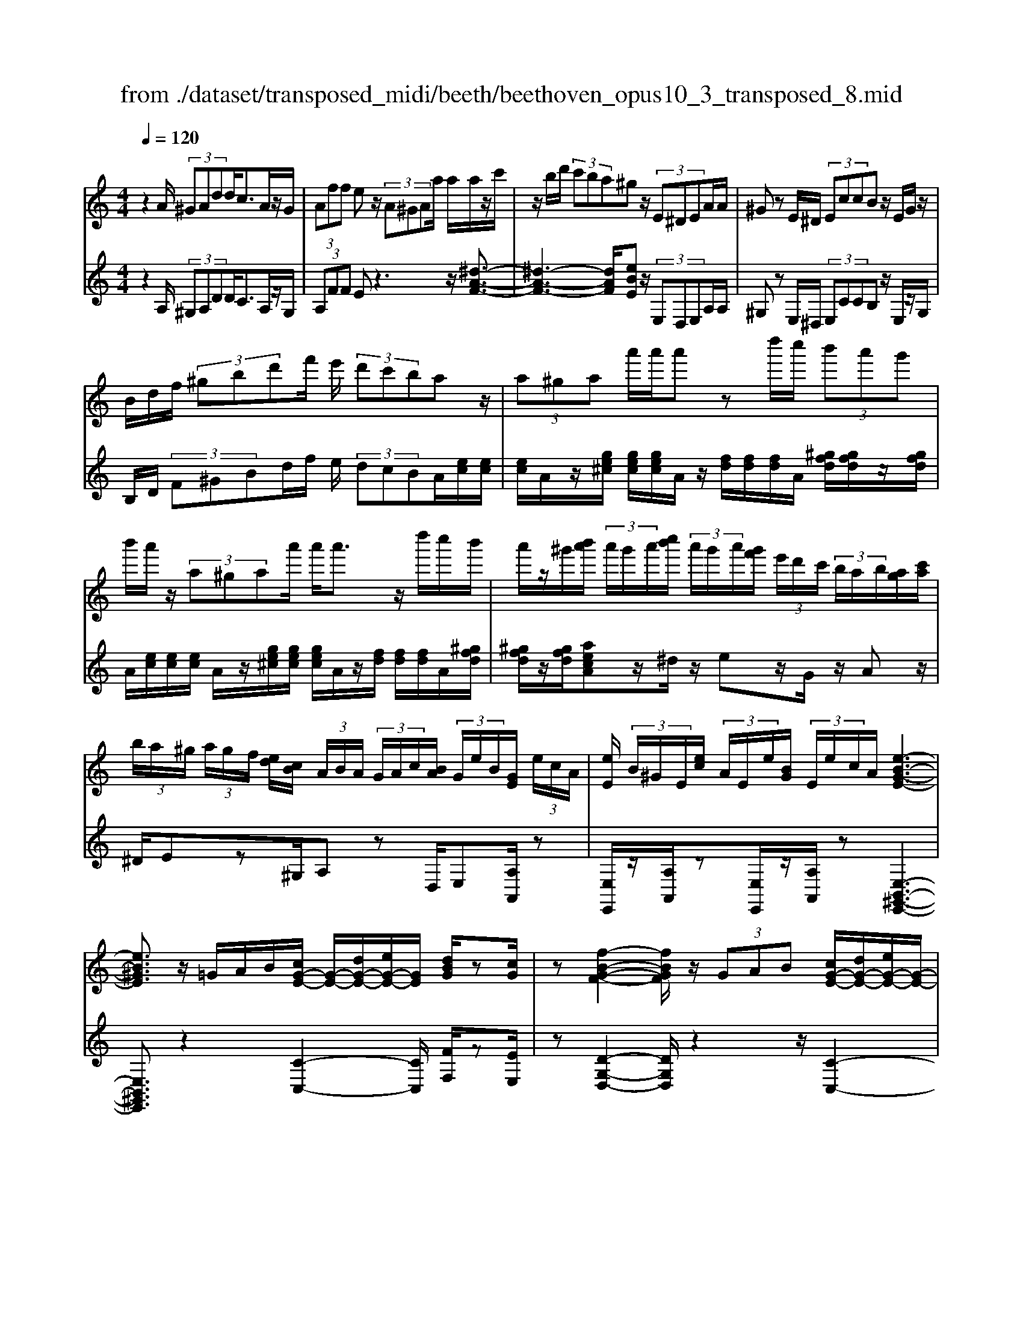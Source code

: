 X: 1
T: from ./dataset/transposed_midi/beeth/beethoven_opus10_3_transposed_8.mid
M: 4/4
L: 1/8
Q:1/4=120
% Last note suggests minor mode tune
K:C % 0 sharps
V:1
%%MIDI program 0
z2 A/2 (3^GAdd<cA/2z/2G/2| \
 (3Aff ez/2 (3A^GAa/2 a/2a/2z/2c'/2| \
z/2b/2d'/2 (3c'ba^gz/2 (3E^DEA/2A/2| \
^Gz E/2^D/2 (3EccB z/2E/2G/2z/2|
B/2d/2f/2 (3^gbd'f'/2 e'/2 (3d'c'baz/2| \
 (3a^ga a'/2a'/2a' zd''/2c''/2  (3b'a'g'| \
b'/2a'/2z/2 (3a^gaa'/2 a'<a' z/2d''/2c''/2b'/2| \
a'/2z/2^g'/2[b'a']/2  (3a'/2g'/2a'/2[c''b']/2 (3a'/2g'/2a'/2[g'f']/2 (3e'/2d'/2c'/2  (3b/2a/2b/2[ag]/2[c'a]/2|
 (3b/2a/2^g/2 (3a/2g/2f/2 [ed]/2[cB]/2 (3A/2B/2A/2  (3G/2A/2c/2[BA]/2 (3G/2e/2B/2[GE]/2 (3e/2c/2A/2| \
[eE]/2 (3B/2^G/2E/2[ec]/2  (3A/2E/2e/2[BG]/2 (3E/2e/2c/2A/2[e-B-G-E-]3| \
[eB^GE]3/2z/2 =G/2A/2B/2[cG-E-]/2 [G-E-]/2[dG-E-]/2[eG-E-]/2[GE]/2 [dBG]/2z[cG]/2| \
z[f-B-G-F-]2[fBGF]/2z/2  (3GAB [cG-E-]/2[dG-E-]/2[eG-E-]/2[G-E-]/2|
[GE]/2[dAD]/2z [cAD]/2z/2[G-D-B,-]2[GDB,]/2zG/2A/2B/2| \
[cG-E-]/2[G-E-]/2[dG-E-]/2[eG-E-]/2 [GE]/2z/2[dBG]/2z/2 [cG]/2z[a-f-c-A-]2[a-fcA]/2| \
a/2 (3agf (3edcB/2[AF-D-] [GFD]3/2[G-E-C-]/2| \
[GEC]2 z/2 (3gfee/2 (3dcB[AF-D-]|
[GF-D-][FD]/2[G-E-C-]2[GEC]/2 z/2[g'g]/2[f'f]/2[e'e]/2 [e'e]/2z/2[d'd]/2[c'c]/2| \
[bB]/2[aA]/2z/2[gG]/2 [aA]/2[bB]/2c/2 (3c'/2c/2c'/2[c'c]/2 (3c/2c'/2c/2 [c'c]/2 (3c'/2c/2c'/2c/2| \
[c'c]/2[c'c]/2 (3c'/2c/2c'/2 [c'c]/2 (3c/2c'/2c/2[c'c]/2  (3c'/2c/2c'/2[c'c] zc'/2b/2| \
c'/2[a'f']/2z/2[a'f']/2 [a'-f']a'/2z/2 [g'f']/2[e'd']/2 (3c'/2b/2a/2 [^g=g]/2 (3^f/2=f/2e/2f/2|
g/2 (3f/2e/2d/2c/2 B/2 (3A/2G/2F/2E/2>D/2F/2A/2d/2 z[FD]/2G/2| \
B/2z/2 (3b/2b'/2b/2  (3b'/2b/2b'/2[b'b]/2 (3b/2b'/2b/2[b'b]/2 (3b'/2b/2b'/2 [c''c']/2 (3c'/2c''/2c'/2c''/2| \
[c''c']/2[c''c']/2 (3c'/2c''/2^c'/2 [c''c']/2c''/2>d'/2f'/2 [d''a']/2z (3b/2d'/2f'/2b'/2z| \
[c''g'e'c']g'/2g'<g'g'/2 g'/2g'/2z [BFD]/2z3/2|
z/2[BFD]/2z/2[cE]/2 z[dcA]/2z/2 [ecG]/2z[dBF]/2 z/2[cE]/2z| \
[a'g']/2[g'^f']/2g'/2z/2 g'/2 (3a'/2g'/2f'/2g'/2 z/2[B=FD]/2z2[c-^F-^D-C-]| \
[c^F^DC]3/2[=dcA]/2 z/2[ecG]/2z [dB=F]/2z/2[cE]/2z[fB]/2[ec]/2z/2| \
z[bf]/2[c'e]/2 z3/2[f'b]/2 [e'c']/2z3/2 [b'f']/2[c''e']/2z|
z/2[cGE]z4z/2 A/2^G/2A/2d/2| \
d/2z/2c z/2 (3A^GAf/2f/2ezA/2| \
 (3^GAa a/2a/2z/2 (3c'bd' (3c'bag/2-| \
^g/2z/2 (3E^DEA/2A/2 Gz E/2D/2E/2c/2|
c/2z/2B>E (3^GBdf/2 (3gbd'f'/2| \
e'/2 (3d'c'baz/2  (3a^ga a'/2a'/2a'| \
zd''/2c''/2  (3b'a'^g' b'/2a'/2z/2 (3agaa'/2| \
a'<a' z/2d''/2 (3c''b'a'^g'/2[b'a']/2  (3a'/2g'/2a'/2[c''b']/2a'/2|
[a'^g']/2[g'f']/2 (3e'/2d'/2c'/2  (3b/2a/2b/2[ag]/2[c'a]/2  (3b/2a/2g/2 (3a/2g/2f/2 [ed]/2[cB]/2 (3A/2B/2A/2| \
 (3^G/2A/2c/2[BA]/2 (3G/2e/2B/2[GE]/2 (3e/2c/2A/2 [eE]/2 (3B/2G/2E/2[ec]/2  (3A/2E/2e/2[BG]/2E/2| \
[ec]/2A/2[e-B-^G-E-]4[eBGE]/2z/2 =G/2A/2B/2[cG-E-]/2| \
[G-E-]/2[dG-E-]/2[eG-E-]/2[GE]/2 [dBG]/2z[cG]/2 z[f-B-G-F-]2[fBGF]/2z/2|
 (3GAB [cG-E-]/2[dG-E-]/2[eG-E-]/2[GE][dAD]/2z [cAD]/2z/2[G-D-B,-]| \
[GDB,]3/2zG/2A/2B/2 [cG-E-]/2[G-E-]/2[dG-E-]/2[eG-E-]/2 [GE]/2z/2[dBG]/2z/2| \
[cG]/2z[a-f-c-A-]2[a-fcA]/2 a/2 (3agfe/2d/2z/2| \
c/2B/2[AF-D-] [F-D-]/2[G-FD][G-GE-C-]/2 [GEC]2 z/2g/2f/2z/2|
e/2 (3edcB/2[AF-D-] [GF-D-][FD]/2[G-E-C-]2[GEC]/2| \
z/2[g'g]/2[f'f]/2[e'e]/2 z/2[e'e]/2[d'd]/2[c'c]/2 [bB]/2[aA]/2z/2[gG]/2 [aA]/2[bB]/2c/2c'/2| \
[c'c]/2[c'c]/2 (3c/2c'/2c/2 [c'c]/2 (3c'/2c/2c'/2 (3c/2c'/2c/2[c'c]/2 (3c'/2c/2c'/2 [c'c]/2 (3c/2c'/2c/2[c'c]/2| \
 (3c'/2c/2c'/2[c'c] zc'/2b/2 c'/2[a'f']/2z/2[a'f']/2 [a'-f']a'/2z/2|
[g'f']/2[e'd']/2 (3c'/2b/2a/2 [^g=g]/2 (3^f/2=f/2e/2f/2 g/2 (3f/2e/2d/2c/2 B/2 (3A/2G/2F/2E/2| \
z/2[FD]/2A/2d/2 z[FD]/2G/2 B/2z/2 (3b/2b'/2b/2  (3b'/2b/2b'/2[b'b]/2b/2| \
[b'b]/2[b'b]/2 (3b'/2b/2b'/2 [c''c']/2 (3c'/2c''/2c'/2 (3c''/2c'/2c''/2[c''c']/2 (3c'/2c''/2^c'/2 [c''c']/2c''/2>d'/2f'/2| \
[d''a']/2z (3b/2d'/2f'/2b'/2z [c''g'e'c']g'/2g'<g'g'/2|
g'/2g'/2z [BFD]/2z2[BFD]/2z/2[cE]/2 z[dcA]/2z/2| \
[ecG]/2z[dBF]/2 z/2[cE]/2z [a'g']/2[g'^f']/2g'/2z/2 g'/2 (3a'/2g'/2f'/2g'/2| \
z/2[BFD]/2z2[c-^F-^D-C-]2[cFDC]/2[=dcA]/2 z/2[ecG]/2z| \
[dBF]/2z/2[cE]/2z[fB]/2[ec]/2z3/2[bf]/2[c'e]/2 z3/2[f'b]/2|
[e'c']/2z3/2 [b'f']/2[c''e']/2z3/2[cGE]z2z/2| \
z6 zc/2B/2| \
 (3cgg ^A/2B/2g/2g/2 z4| \
z/2d/2 (3^cdgg/2=c/2  (3^cgg c/2d/2^a/2a/2|
z/2^d/2e/2 (3^aa=ag/2 ^f/2 (3ge=f=d'/2d'/2^g/2| \
 (3af'f' ^c'/2d'/2 (3^g'g'e'f'/2b'/2  (3b'^a'b'| \
d''/2d''/2d''2-d''/2z/2 f/2f/2f/2^G2-G/2| \
z/2 (3F,F,F, (3^G,,F,F,F,G,,2-G,,/2-|
^G,,2- G,,/2z/2A/2G/2  (3Add cz/2A/2| \
 (3^GAf f/2ezA/2G/2 (3Aaaa/2| \
z/2 (3c'bd'c'/2b/2a/2 ^gz E/2^D/2E/2A/2| \
z/2A<^G (3E^DEc/2c/2z/2 Bz/2E/2|
 (3^GBd f/2g/2 (3bd'f'e'/2 (3d'c'ba/2-| \
a/2z/2 (3a^gaa'/2a'/2 a'z d''/2c''/2b'/2a'/2| \
^g'/2z/2b'/2a'/2 z/2a/2z/2z/2 z/2[d'^c']/2[e'^d']/2 (3f'/2^f'/2=g'/2[a'^g']/2z/2=d''/2| \
c''/2 (3b'a'^g'[b'a']/2[a'g']/2 (3a'/2c''/2b'/2[a'g']/2 (3a'/2g'/2f'/2 [e'd']/2 (3c'/2b/2a/2[ba]/2|
 (3^g/2a/2c'/2[ba]/2 (3g/2a/2g/2[fe]/2 (3d/2c/2B/2  (3A/2B/2A/2[AG]/2[cB]/2  (3A/2G/2e/2 (3B/2G/2E/2| \
[ec]/2 (3A/2E/2e/2[B^G]/2  (3E/2e/2c/2[AE]/2 (3e/2B/2G/2[eE]/2c/2[e-B-AG-E-]/2 [e-B-G-E-]2| \
[e-B-^G-E-]2 [eBGE]/2z (3e^fg[ae-^c-]/2 [be-c-]/2[c'e-c-]/2[ec]| \
[beB]/2z[ae^c]/2 z/2[d'-^g-e-d-]2[d'ged]/2z e/2^f/2g/2[ae-c-]/2|
[e-^c-]/2[be-c-]/2[c'e-c-]/2[ec]/2 z/2[b^fB]/2z/2[afB]/2 z[e-B-^G-]2[eBG]/2z/2| \
 (3e^f^g [ae-^c-]/2[be-c-]/2[e-c-]/2[c'e-c-]/2 [ec]/2[beB]/2z [aec]/2z/2f/2-[f'-d'-a-f-]/2| \
[^f'-d'-a-f]3/2[f'-d'a]/2 f'/2 (3f'e'd'^c'/2 (3ba^g[fd-B-]| \
[edB]3/2[e-^c-A-]2[ecA]/2 z/2 (3e'd'c'c'/2b/2a/2|
^g/2[fd-B-][d-B-]/2 [edB][e-c-A-]2[ecA]/2z/2 [e'e]/2z/2[d'd]/2[c'c]/2| \
[c'c]/2[bB]/2z/2[aA]/2 [^gG]/2[fF]/2[eE]/2[^fF]/2 z/2[gG]/2[aA] za/2g/2| \
a/2[d'b]/2z/2[d'b]/2 [c'a]z a/2^g/2a/2[f'd']/2 [f'd']/2z/2[e'c']| \
z/2 (3a'^g'a'[d''b']/2z/2[d''b']/2 z/2[d''-b']d''/2  (3c''/2b'/2a'/2[a'g']/2b'/2|
[a'^g']/2[f'e']/2 (3d'/2c'/2d'/2 e'/2d'/2c'/2 (3b/2a/2=g/2f/2e/2d/2<c/2 (3B/2d/2f/2b/2| \
z (3^G/2B/2d/2 g/2z/2g/2 (3g'/2g/2g'/2 (3g/2g'/2g/2[g'g]/2  (3g'/2g/2g'/2[g'g]/2g/2| \
[^g'a]/2[a'a]/2 (3a'/2a/2a'/2  (3a/2a'/2a/2[a'a]/2 (3a'/2a/2a'/2[a'a]/2z/2[f'd']/2 b'/2d''/2z| \
[d'b]/2^g'/2b'/2z/2 [a'e'c'a]e'/2z/2 e'/2e'>e'e'/2e'/2z/2|
[^GDB,]/2z2[GDB,]/2z [ACA,]/2z/2[BA^F]/2z/2 [cAE]/2z[BGD]/2| \
z/2[AEC]/2z [f'e']/2e'/2[e'^d']/2z[f'e']/2[e'd']/2e'/2 z[^G=DB,]/2z/2| \
z3/2[A-^D-C-A,-]2[ADCA,]/2 [BA^F]/2z/2[cAE]/2z[B^G=D]/2z/2[AEC]/2| \
z/2[d^G]/2z/2[cA]/2 z[gd]/2[ac]/2 z3/2[d'g]/2 [c'a]/2z3/2|
[^g'd']/2[a'c']/2z3/2[^dA]/2[=d^A]/2z3/2[ad]/2[=a^d]/2 z3/2[=d'^a]/2| \
[^d'a]/2z3/2 [^a'=d']/2[=a'^d'][c''-d'-]4[c''-d'-]/2| \
[c''^d']/2[^a'c'-]3/2 [=a'-c'][a'g'-a-]/2[g'a-][f'a-][=d'a-]/2 [f'^d'a-]/2[d'-a-]3/2| \
[^d'-a-]4 [d'-a]d'/2z3/2F/2G/2|
z/2A/2[^AF-D-]/2[cF-D-]/2 [F-D-]/2[dF-D-]/2[FD] [cF]/2z[AF]/2 z[^d-=A-F-D-]| \
[^dAFD]3z/2 (3FGA[^AF-=D-]/2 [cF-D-]/2[F-D-]/2[dF-D-]/2[F-D-]/2| \
[FD]/2[cGC]/2z [^AGC]/2z[F-C-=A,-]3[FCA,]/2z| \
F/2z/2G/2A/2 z/2[^AF-D-]/2[cF-D-]/2[F-D-]/2 [dF-D-]/2[FD][cF]/2 z[AF]/2z/2|
z[^d-A-F-D-]2[dA-F-D-]/2[cAF-D-][A-F-D-]3[A-F-D-]/2| \
[AF^D]2 z2 z/2[^F-D-]/2[A-F-D-]/2[d-A-F-D-]2[d-A-F-D-]/2| \
[^dA-^F-D-]/2[c-AF-D-][cF-D-]/2 [A-F-D-]6| \
[A-^F^D-]3/2[AD]/2 z3/2[AE]/2 [ec]/2c/2A/2z/2 E/2z3/2|
z3z/2 (3AB^cd/2  (3efa'| \
^g'/2 (3a'd''d''^c''z3/2 (3ABcd/2e/2| \
 (3fa'^g' a'/2d''/2d''/2^c''za/2  (3gad'| \
d'/2^c'zA/2^G/2 (3Addcz/2A,,/2A,,/2-|
A,,z A,,<A,, 
V:2
%%clef treble
%%MIDI program 0
z2 A,/2 (3^G,A,DD<CA,/2z/2G,/2| \
 (3A,FF Ez3 z/2[^d-A-F-]3/2| \
[^d-A-F-]3[dAF]/2[eBE]z/2 (3E,D,E,A,/2A,/2| \
^G,z E,/2^D,/2 (3E,CCB, z/2E,/2z/2G,/2|
B,/2D/2 (3F^GBd/2f/2 e/2 (3dcBA/2[ec]/2[ec]/2| \
[ec]/2A/2z/2[ge^c]/2 [gec]/2[gec]/2A/2z/2 [fd]/2[fd]/2[fd]/2A/2 [^gfd]/2[gfd]/2z/2[gfd]/2| \
A/2[ec]/2[ec]/2[ec]/2 A/2z/2[ge^c]/2[gec]/2 [gec]/2A/2z/2[fd]/2 [fd]/2[fd]/2A/2[^gfd]/2| \
[^gfd]/2z/2[gfd]/2[aecA]z/2^d/2z/2 ez/2G/2 z/2Az/2|
^D/2Ez^G,/2A, zD,/2E,[A,A,,]/2z| \
[E,E,,]/2z/2[A,A,,]/2z[E,E,,]/2z/2[A,A,,]/2 z[E,-B,,-^G,,-E,,-]3| \
[E,B,,^G,,E,,]3/2z2[C-C,-]2[CC,]/2 [FF,]/2z[EE,]/2| \
z[D-G,-D,-]2[DG,D,]/2z2z/2 [C-C,-]2|
[CC,]/2[F,F,,]/2z [^F,F,,]/2z/2[G,-G,,-]2[G,G,,]/2z2z/2| \
z/2[C-C,-]2[CC,]/2[FF,]/2z/2 [EE,]/2z[FCA,F,]3/2z| \
z2 z/2G,3-[G,-G,,]/2 G,/2-[G,-A,,]/2[G,-B,,]/2[G,-C,]/2| \
[G,-D,]/2G,/2-[G,-E,]/2G,/2- [G,-D,][G,C,]3/2G,3-[G,-G,,]/2|
[G,-A,,]/2G,/2-[G,-B,,]/2[G,-C,]/2 [G,-D,]/2[G,-E,]/2G,- [G,-D,][G,C,]3/2[DA,F,]z/2| \
z[FDG,] z3/2[EC]z/2 (3CB,C[FA,]/2[FA,]/2| \
[EG,]z  (3CB,C [AF]/2[AF]/2[GE]/2C/2  (3c/2C/2c/2[cC]/2C/2| \
[cC]/2 (3c/2C/2c/2C/2 c/2[B-G-F-D-B,-]4[BGFDB,][c-G-E-C-]/2|
[cGEC]/2z4[F,F,,]/2z [F,F,,]/2[G,G,,]/2z| \
z/2[G,G,,]/2z [gf]/2 (3a/2g/2f/2[ed]/2 c/2B/2 (3A/2G/2F/2 E/2F/2G/2F/2| \
[ED]/2C/2B,/2 (3A,/2G,/2F,/2E,/2[F,F,,]/2z3/2[F,F,,]/2[G,G,,]/2 z3/2[G,G,,]/2| \
[CG,E,C,][e^c]/2z/2 [ec]/2[fd]/2z/2[ec]/2 z/2[ec]/2[fd]/2z/2 [G,G,,]/2z3/2|
z/2[^G,G,,]/2z [A,A,,]/2z/2[^F,F,,]/2z/2 [=G,G,,]/2z[G,G,,]/2 z/2[CC,]/2z| \
[e^c]/2[ec]/2[fd]/2z[ec]/2[ec]/2[fd]/2 z[G,G,,]/2z2[^G,-^D,-=C,-G,,-]/2| \
[^G,^D,C,G,,]2 [^F,F,,]/2z/2[=G,G,,]/2z/2 [G,G,,]/2zC,/2 C/2z3/2| \
C,/2C/2z3/2C,/2C/2z3/2C,/2C/2 zC,-|
C,/2z4z3/2  (3A,^G,A,| \
D/2D/2C zA,/2^G,/2  (3A,FF Ez| \
z2 z/2[^d-A-F-]4[dAF][e-B-E-]/2| \
[eBE]/2z/2 (3E,^D,E,A,/2A,/2 ^G,z E,/2D,/2E,/2C/2|
z/2C/2B, zE,/2^G,/2 B,/2 (3DFGB/2d/2f/2| \
 (3edc B/2A/2[ec]/2[ec]/2 z/2[ec]/2A/2[ge^c]/2 [gec]/2[gec]/2z/2A/2| \
[fd]/2[fd]/2[fd]/2A/2 [^gfd]/2z/2[gfd]/2[gfd]/2 A/2[ec]/2[ec]/2z/2 [ec]/2A/2[=ge^c]/2[gec]/2| \
[ge^c]/2z/2A/2[fd]/2 [fd]/2[fd]/2A/2z/2 [^gfd]/2[gfd]/2[gfd]/2[ae=cA]z^d/2|
ez ^G<A ^D/2z/2E z/2G,/2z/2A,/2-| \
A,/2z/2^D,<E,[A,A,,]/2z/2 [E,E,,]/2z[A,A,,]/2 z/2[E,E,,]/2z/2[A,A,,]/2| \
z[E,-B,,-^G,,-E,,-]4[E,B,,G,,E,,]/2z2z/2| \
[C-C,-]2 [CC,]/2[FF,]/2z/2[EE,]/2 z[D-G,-D,-]2[DG,D,]/2z/2|
z2 [C-C,-]2 [CC,]/2[F,F,,]/2z [^F,F,,]/2z[G,-G,,-]/2| \
[G,G,,]2 z2 z/2[C-C,-]2[CC,]/2[FF,]/2z/2| \
z/2[EE,]/2z/2[FCA,F,]3/2z4G,-| \
G,2- [G,-G,,]/2[G,-A,,]/2[G,-B,,]/2[G,-C,]/2 G,/2-[G,-D,]/2[G,-E,]/2G,/2- [G,-D,]G,/2-[G,-C,-]/2|
[G,-C,-]/2[G,-G,C,]/2G,2-G,/2-[G,-G,,]/2 G,/2-[G,-A,,]/2[G,-B,,]/2[G,-C,]/2 [G,-D,]/2G,/2-[G,-E,]/2G,/2-| \
[G,-D,][G,C,]3/2[DA,F,]z3/2[FDG,] z3/2[E-C-]/2| \
[EC]/2zC/2 B,/2C/2[FA,]/2[FA,]/2 z/2[EG,]z/2  (3CB,C| \
[AF]/2[AF]/2[GE]/2z/2 [cC]/2 (3C/2c/2C/2[cC]/2  (3c/2C/2c/2 (3C/2c/2C/2 c/2[B-G-F-D-B,-]3/2|
[B-G-F-D-B,-]3[BGFDB,]/2[cGEC]z3z/2| \
z/2[F,F,,]/2z [F,F,,]/2z/2[G,G,,]/2z[G,G,,]/2z  (3f/2g/2a/2[gf]/2e/2| \
[dc]/2B/2A/2 (3G/2F/2E/2F/2G/2F/2  (3E/2D/2C/2B,/2A,/2  (3G,/2F,/2E,/2[F,F,,]/2z/2| \
z[F,F,,]/2[G,G,,]/2 z3/2[G,G,,]/2 [CG,E,C,]z/2[e^c]/2 [ec]/2[fd]/2z|
[e^c]/2[ec]/2[fd]/2z[G,G,,]/2z3/2[^G,G,,]/2z [A,A,,]/2z/2[^F,F,,]/2z/2| \
z/2[G,G,,]/2z/2[G,G,,]/2 z[CC,]/2z/2 [e^c]/2[ec]/2z/2[fd]/2 z/2[ec]/2[ec]/2[fd]/2| \
z[G,G,,]/2z2[^G,-^D,-C,-G,,-]2[G,D,C,G,,]/2 [^F,F,,]/2z/2[=G,G,,]/2z/2| \
z/2[G,G,,]/2z/2C,/2 C/2z3/2 C,/2C/2z3/2C,/2C/2z/2|
zC,/2C/2 z3/2C,3/2z3| \
z2  (3A,^G,A, [=GE]/2[GE]/2z/2[G-E-]2[G-E-]/2| \
[G-E-]2 [G-GF-E]/2[GF]/2z G,/2^F,/2G,/2[G=F]/2 [GF]/2z/2[G-F-]| \
[GF]4 [GE]z [^AGD]z|
z/2[AGE^C]z4[AFD]z3/2| \
[AFDC]z [^GFDB,]z3/2[FDB,A,]z3/2[FDB,G,]| \
z2 f'/2f'/2f'/2^g2-g/2 z/2F/2F/2F/2| \
 (3^G,FF  (3FG,F F/2FG,2-G,/2-|
^G,2- G,/2z/2 (3A,G,A,D/2D/2 Cz| \
A,/2^G,/2 (3A,FFE z3z/2[^d-A-F-]/2| \
[^d-A-F-]4 [dAF]/2[eBE]z/2  (3E,D,E,| \
A,/2A,/2^G, zE,/2 (3^D,E,CC/2 B,z|
E,/2^G,/2B,/2 (3DFGB/2 d/2 (3fedc/2B/2A/2| \
[ec]/2[ec]/2z/2[ec]/2 A/2[ge^c]/2[gec]/2[gec]/2 z/2A/2[fd]/2[fd]/2 [fd]/2A/2[^gfd]/2z/2| \
[^gfd]/2[gfd]/2A/2[ec]/2 [ec]/2z/2[ec]/2A/2 [=ge^c]/2[gec]/2[gec]/2z/2 A/2[fd]/2[fd]/2[fd]/2| \
A/2z/2[^gfd]/2[gfd]/2 [gfd]/2[aecA]z^d/2e zG/2A/2-|
A/2z/2^D/2z/2 Ez/2^G,/2 z/2A,>D,E,z/2| \
[A,A,,]/2z/2[E,E,,]/2z[A,A,,]/2z/2[E,E,,]/2 z/2[A,A,,]/2z [E,-B,,-^G,,-E,,-]2| \
[E,B,,^G,,E,,]3z3 [A-E-A,-]2| \
[AEA,]/2[^GED]/2z/2[AE^C]/2 z[B-E-B,-]2[BEB,]/2z2z/2|
[A-E-A,-]2 [AEA,]/2[^FD]/2z [F^D]/2z[E-E,-]2[EE,]/2| \
z2 z/2[A-E-A,-]2[AEA,]/2[^GED]/2z/2 [AE^C]/2z[d-A-^F-D-]/2| \
[dA^FD]z3 z/2E3-E/2-| \
[E-E,]/2[E-^F,]/2[E-^G,]/2[E-A,]/2 E/2-[E-B,]/2[E-^C]/2E/2- [E-B,]E/2-[EA,-][E-A,]/2E-|
E3/2-[E-E,]/2 E/2-[E-^F,]/2[E-^G,]/2[E-A,]/2 [E-B,]/2[E-C]/2E- [E-B,][E-A,-]| \
[EA,]/2[DB,F,D,]z3/2[DB,^G,E,] z3/2[CA,]/2  (3EEE| \
E/2 (3E^G,EA,/2E/2 (3EEEE/2  (3G,EA,| \
E/2 (3EEEE/2[EDB,^G,]/2z/2 [EDB,G,]/2z/2[E-D-B,-G,-]3|
[EDB,^G,]2 [ECA,]z4D,/2z/2| \
z/2D/2E,/2z3/2E/2z[ed]/2 (3f/2e/2d/2 [cB]/2A/2^G/2F/2| \
[ED]/2C/2D/2E/2  (3D/2C/2B,/2A,/2G,/2  (3F,/2E,/2D,/2C,/2[D,D,,]/2 z3/2[D,D,,]/2| \
[E,E,,]/2z3/2 [E,E,,]/2[A,E,C,A,,][^c^A]/2 z/2[cA]/2[dB]/2z/2 [cA]/2z/2[cA]/2[dB]/2|
z/2[E,E,,]/2z2[E,E,,]/2z[F,F,,]/2z/2[^D,D,,]/2 z[E,E,,]/2z/2| \
[E,E,,]/2z/2[A,A,,]/2z[^c^A]/2[cA]/2[dB]/2 z[cA]/2[cA]/2 [dB]/2z[E,E,,]/2| \
z2 [F,-C,-A,,-F,,-]2 [F,C,A,,F,,]/2[^D,D,,]/2z/2[E,E,,]/2 z[E,E,,]/2z/2| \
A,,/2A,/2z3/2A,,/2A,/2z3/2A,,/2A,/2 z3/2A,,/2|
A,/2z3/2 F,,/2F,/2z3/2F,,/2F,/2zF,,/2z/2F,/2| \
zF,,/2z/2 F,/2z3/2 [F,-F,,-]4| \
[F,-F,,-]8| \
[F,F,,]6 z2|
z3/2[^A,A,,]3[=A,^D,]/2z [^A,=D,]/2z[C-F,-]/2| \
[C-F,-]3[CF,]/2z2z/2 [^A,-A,,-]2| \
[^A,A,,][^D,D,,]/2z[E,E,,]/2z3/2[F,-F,,-]3[F,F,,]/2| \
z3[^A,A,,]3 [=A,^D,]/2z[^A,=D,]/2|
z3/2[C-A,-F,-]6[C-A,-F,-]/2| \
[C-A,-F,-]2 [CA,F,]/2[A,,^F,,]/2C,/2[F,-^D,]/2 [A,-F,-]/2[C-A,-F,-]3[C-A,-F,-]/2| \
[C-A,-^F,-]8| \
[C-A,^F,]2 C/2[A,,E,,]/2[E,C,]/2[CA,]/2 z3C/2A,/2|
[^G,E,-E,,-]/2[B,E,E,,]/2z/2[A,A,,]/2 A,/2A,/2A,/2A,/2 [=GE]/2z/2[GE]/2[GE]/2 A,/2[FD]/2[FD]/2[FD]/2| \
z/2A,/2[^GFD]/2[GFD]/2 [GFD]/2A,/2z/2[AE^C]/2 [AEC]/2[AEC]/2A,/2[=GE]/2 z/2[GE]/2[GE]/2A,/2| \
[FD]/2[FD]/2[FD]/2z/2 A,/2[^GFD]/2[GFD]/2[GFD]/2 A,/2z/2[AE^C]/2[AEC]/2 [AEC]/2A,/2[GFD]/2z/2| \
[^GFD]/2[GFD]/2A,/2[AE^C]/2 [AEC]/2z/2[AEC]/2A,/2 [GFD]/2[GFD]/2[GFD]/2z/2 A,/2[AEC]/2[AEC]/2[AEC]/2|
A,/2z/2[AE^C]/2[AEC]/2 z/2[AEC]/2z/2[E-C-A,-]
